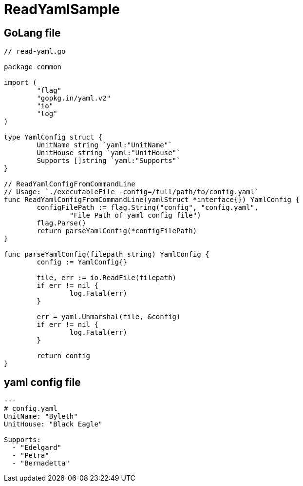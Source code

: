 = ReadYamlSample

== GoLang file

[source, go]
----
// read-yaml.go

package common

import (
	"flag"
	"gopkg.in/yaml.v2"
	"io"
	"log"
)

type YamlConfig struct {
	UnitName string `yaml:"UnitName"`
	UnitHouse string `yaml:"UnitHouse"`
	Supports []string `yaml:"Supports"`
}

// ReadYamlConfigFromCommandLine
// Usage: `./executableFile -config=/full/path/to/config.yaml`
func ReadYamlConfigFromCommandLine(yamlStruct *interface{}) YamlConfig {
	configFilePath := flag.String("config", "config.yaml",
		"File Path of yaml config file")
	flag.Parse()
	return parseYamlConfig(*configFilePath)
}

func parseYamlConfig(filepath string) YamlConfig {
	config := YamlConfig{}

	file, err := io.ReadFile(filepath)
	if err != nil {
		log.Fatal(err)
	}

	err = yaml.Unmarshal(file, &config)
	if err != nil {
		log.Fatal(err)
	}

	return config
}
----

== yaml config file

[source, yaml]
----
---
# config.yaml
UnitName: "Byleth"
UnitHouse: "Black Eagle"

Supports:
  - "Edelgard"
  - "Petra"
  - "Bernadetta"
----

